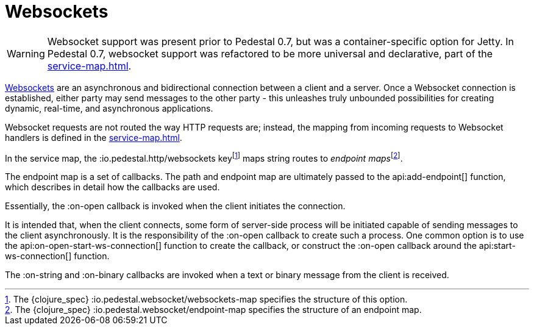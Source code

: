 = Websockets
:default_api_ns: io.pedestal.websocket

[WARNING]
====
Websocket support was present prior to Pedestal 0.7, but was a container-specific option for
Jetty. In Pedestal 0.7, websocket support was refactored to be more universal and declarative, part of
the xref:service-map.adoc[].
====

link:https://en.wikipedia.org/wiki/WebSocket[Websockets] are an asynchronous and bidirectional connection between a client and a server.  Once a Websocket connection is established, either
party may send messages to the other party - this unleashes truly unbounded possibilities for creating dynamic, real-time, and asynchronous applications.

Websocket requests are not routed the way HTTP requests are; instead, the mapping from incoming requests
to Websocket handlers is defined in the xref:service-map.adoc[].

In the service map, the :io.pedestal.http/websockets key{empty}footnote:[The {clojure_spec} :io.pedestal.websocket/websockets-map specifies the structure of this option.]
maps string routes to _endpoint maps_{empty}footnote:[The {clojure_spec}
:io.pedestal.websocket/endpoint-map specifies the structure of an endpoint map.].

The endpoint map is a set of callbacks.  The path and endpoint map are ultimately passed to the api:add-endpoint[] function, which describes
in detail how the callbacks are used.

Essentially, the :on-open callback is invoked when the client initiates the connection.

It is intended that, when the client connects, some form of server-side process will be initiated
capable of sending messages to the client asynchronously.
It is the responsibility of the :on-open callback to create such a process.
One common option is to use the api:on-open-start-ws-connection[] function to create the callback, or
construct the :on-open callback around the api:start-ws-connection[] function.

The :on-string and :on-binary callbacks are invoked when a text or binary message from the client
is received.


